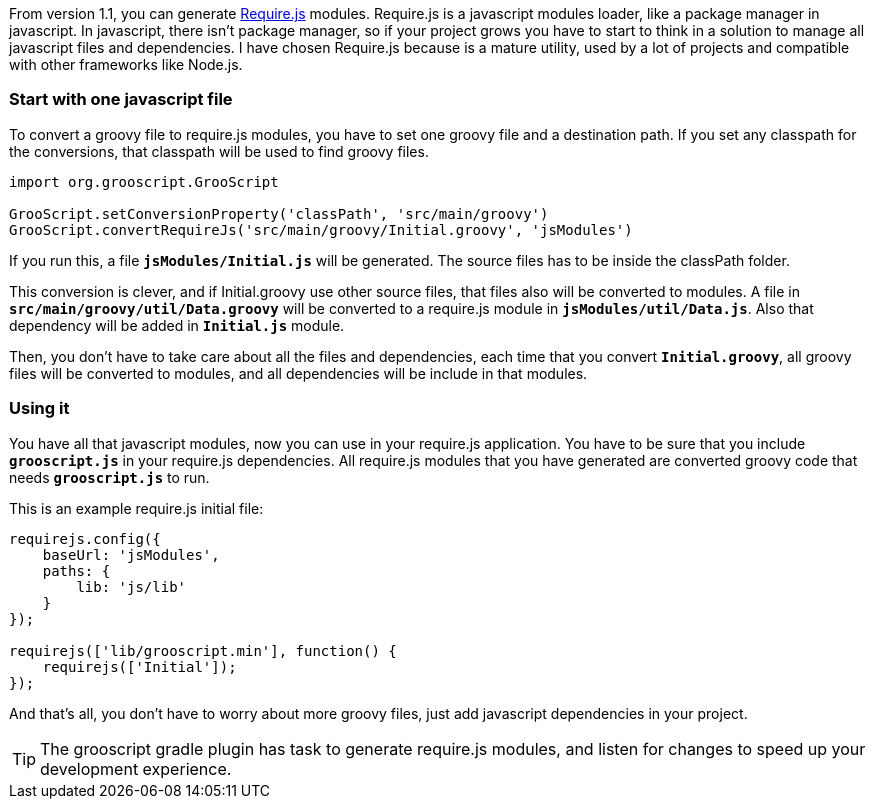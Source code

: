 From version 1.1, you can generate http://requirejs.org/[Require.js] modules. Require.js is a javascript modules loader,
like a package manager in javascript. In javascript, there isn't package manager, so if your project grows you have to
start to think in a solution to manage all javascript files and dependencies. I have chosen Require.js because is a
mature utility, used by a lot of projects and compatible with other frameworks like Node.js.

=== Start with one javascript file

To convert a groovy file to require.js modules, you have to set one groovy file and a destination path. If you set any
classpath for the conversions, that classpath will be used to find groovy files.

[source,groovy]
--
import org.grooscript.GrooScript

GrooScript.setConversionProperty('classPath', 'src/main/groovy')
GrooScript.convertRequireJs('src/main/groovy/Initial.groovy', 'jsModules')
--

If you run this, a file `*jsModules/Initial.js*` will be generated. The source files has to be inside the classPath folder.

This conversion is clever, and if Initial.groovy use other source files, that files also will be converted to modules. A
file in `*src/main/groovy/util/Data.groovy*` will be converted to a require.js module in `*jsModules/util/Data.js*`. Also that
dependency will be added in `*Initial.js*` module.

Then, you don't have to take care about all the files and dependencies, each time that you convert `*Initial.groovy*`, all
groovy files will be converted to modules, and all dependencies will be include in that modules.

=== Using it

You have all that javascript modules, now you can use in your require.js application. You have to be sure that
you include `*grooscript.js*` in your require.js dependencies. All require.js modules that you have generated are converted
groovy code that needs `*grooscript.js*` to run.

This is an example require.js initial file:

[source,javascript]
--
requirejs.config({
    baseUrl: 'jsModules',
    paths: {
        lib: 'js/lib'
    }
});

requirejs(['lib/grooscript.min'], function() {
    requirejs(['Initial']);
});
--

And that's all, you don't have to worry about more groovy files, just add javascript dependencies in your project.

TIP: The grooscript gradle plugin has task to generate require.js modules, and listen for changes to speed up your development
experience.
